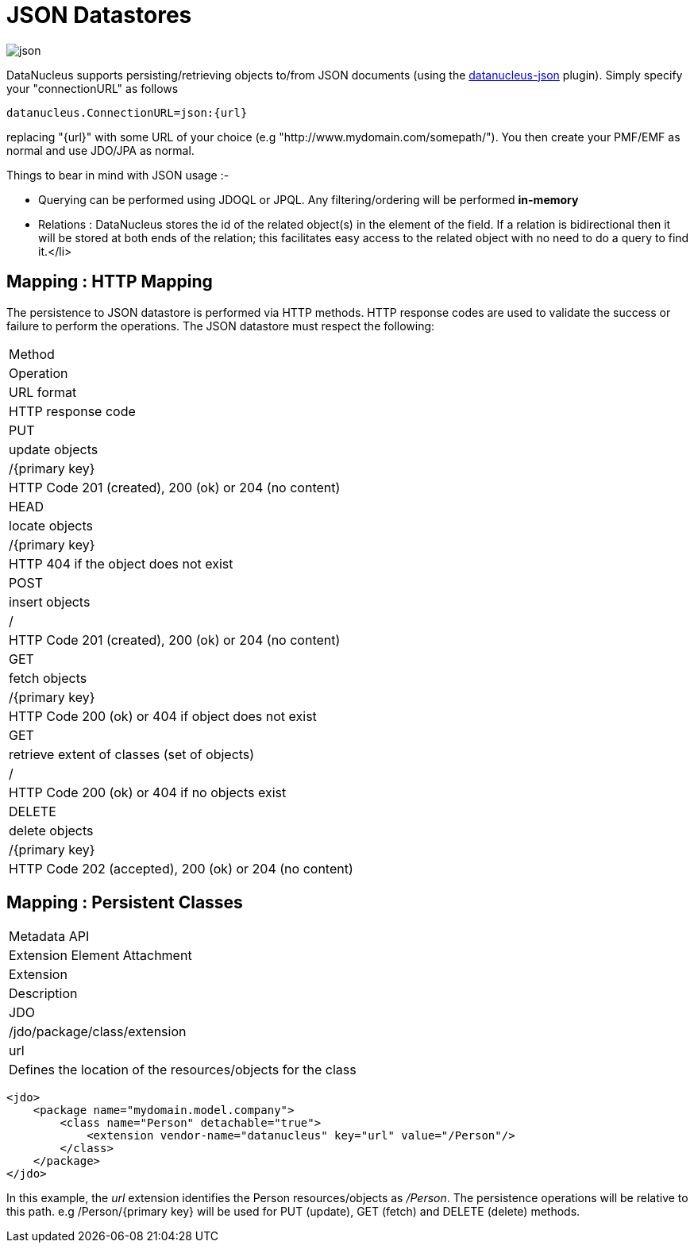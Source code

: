 [[json]]
= JSON Datastores
:_basedir: ../
:_imagesdir: images/


image:../images/datastore/json.png[]

DataNucleus supports persisting/retrieving objects to/from JSON documents (using the https://github.com/datanucleus/datanucleus-json[datanucleus-json] plugin). 
Simply specify your "connectionURL" as follows

-----
datanucleus.ConnectionURL=json:{url}
-----

replacing "{url}" with some URL of your choice (e.g "http://www.mydomain.com/somepath/").
You then create your PMF/EMF as normal and use JDO/JPA as normal.

Things to bear in mind with JSON usage :-

* Querying can be performed using JDOQL or JPQL. Any filtering/ordering will be performed *in-memory*
* Relations : DataNucleus stores the id of the related object(s) in the element of the field. 
If a relation is bidirectional then it will be stored at both ends of the relation; this facilitates easy access to the related object with no need to do a query to find it.</li>


== Mapping : HTTP Mapping

The persistence to JSON datastore is performed via HTTP methods. 
HTTP response codes are used to validate the success or failure to perform the operations. The JSON datastore must respect the following:


|===
|Method
|Operation
|URL format
|HTTP response code

|PUT
|update objects
|/{primary key}
|HTTP Code 201 (created), 200 (ok) or 204 (no content)

|HEAD
|locate objects
|/{primary key}
|HTTP 404 if the object does not exist

|POST
|insert objects
|/
|HTTP Code 201 (created), 200 (ok) or 204 (no content)

|GET
|fetch objects
|/{primary key}
|HTTP Code 200 (ok) or 404 if object does not exist

|GET
|retrieve extent of classes (set of objects)
|/
|HTTP Code 200 (ok) or 404 if no objects exist

|DELETE
|delete objects
|/{primary key}
|HTTP Code 202 (accepted), 200 (ok) or 204 (no content)
|===


== Mapping : Persistent Classes

|===
|Metadata API
|Extension Element Attachment
|Extension
|Description

|JDO
|/jdo/package/class/extension
|url
|Defines the location of the resources/objects for the class
|===


[source,xml]
-----
<jdo>
    <package name="mydomain.model.company">
        <class name="Person" detachable="true">
            <extension vendor-name="datanucleus" key="url" value="/Person"/>
        </class>
    </package>
</jdo>
-----

In this example, the _url_ extension identifies the Person resources/objects as _/Person_.
The persistence operations will be relative to this path. e.g /Person/{primary key} will be used for PUT (update), GET (fetch) and DELETE (delete) methods.

